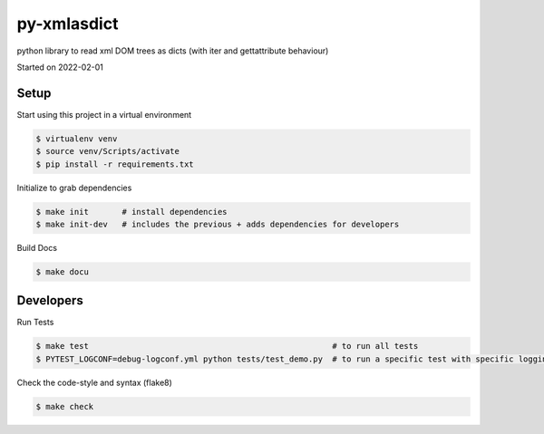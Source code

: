 py-xmlasdict
===================================

python library to read xml DOM trees as dicts (with iter and gettattribute behaviour)

Started on 2022-02-01

Setup
-----
Start using this project in a virtual environment

.. code-block:: bash

    $ virtualenv venv
    $ source venv/Scripts/activate
    $ pip install -r requirements.txt

Initialize to grab dependencies

.. code-block:: bash

    $ make init       # install dependencies
    $ make init-dev   # includes the previous + adds dependencies for developers

Build Docs

.. code-block:: bash

    $ make docu



Developers
----------

Run Tests

.. code-block:: bash

    $ make test                                                   # to run all tests
    $ PYTEST_LOGCONF=debug-logconf.yml python tests/test_demo.py  # to run a specific test with specific logging


Check the code-style and syntax (flake8)

.. code-block:: bash

    $ make check
